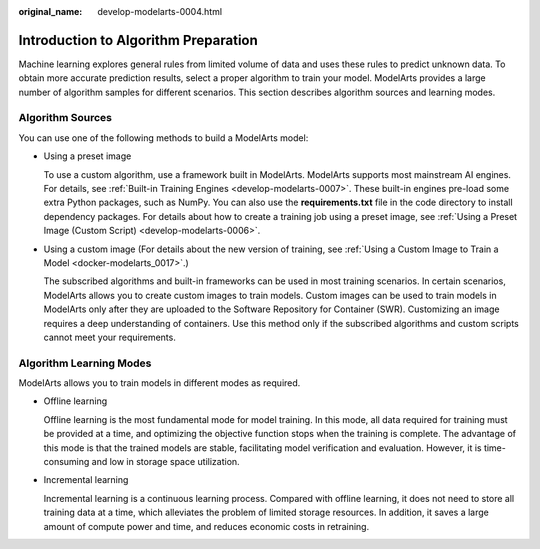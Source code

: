 :original_name: develop-modelarts-0004.html

.. _develop-modelarts-0004:

Introduction to Algorithm Preparation
=====================================

Machine learning explores general rules from limited volume of data and uses these rules to predict unknown data. To obtain more accurate prediction results, select a proper algorithm to train your model. ModelArts provides a large number of algorithm samples for different scenarios. This section describes algorithm sources and learning modes.

Algorithm Sources
-----------------

You can use one of the following methods to build a ModelArts model:

-  Using a preset image

   To use a custom algorithm, use a framework built in ModelArts. ModelArts supports most mainstream AI engines. For details, see :ref:`Built-in Training Engines <develop-modelarts-0007>`. These built-in engines pre-load some extra Python packages, such as NumPy. You can also use the **requirements.txt** file in the code directory to install dependency packages. For details about how to create a training job using a preset image, see :ref:`Using a Preset Image (Custom Script) <develop-modelarts-0006>`.

-  Using a custom image (For details about the new version of training, see :ref:`Using a Custom Image to Train a Model <docker-modelarts_0017>`.)

   The subscribed algorithms and built-in frameworks can be used in most training scenarios. In certain scenarios, ModelArts allows you to create custom images to train models. Custom images can be used to train models in ModelArts only after they are uploaded to the Software Repository for Container (SWR). Customizing an image requires a deep understanding of containers. Use this method only if the subscribed algorithms and custom scripts cannot meet your requirements.

Algorithm Learning Modes
------------------------

ModelArts allows you to train models in different modes as required.

-  Offline learning

   Offline learning is the most fundamental mode for model training. In this mode, all data required for training must be provided at a time, and optimizing the objective function stops when the training is complete. The advantage of this mode is that the trained models are stable, facilitating model verification and evaluation. However, it is time-consuming and low in storage space utilization.

-  Incremental learning

   Incremental learning is a continuous learning process. Compared with offline learning, it does not need to store all training data at a time, which alleviates the problem of limited storage resources. In addition, it saves a large amount of compute power and time, and reduces economic costs in retraining.

